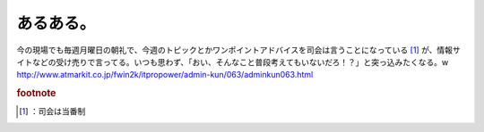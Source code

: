 ﻿あるある。
##########


今の現場でも毎週月曜日の朝礼で、今週のトピックとかワンポイントアドバイスを司会は言うことになっている [#]_ が、情報サイトなどの受け売りで言ってる。いつも思わず、「おい、そんなこと普段考えてもいないだろ！？」と突っ込みたくなる。w
http://www.atmarkit.co.jp/fwin2k/itpropower/admin-kun/063/adminkun063.html


.. rubric:: footnote

.. [#] ：司会は当番制



.. author:: mkouhei
.. categories:: 駄文, 
.. tags::


